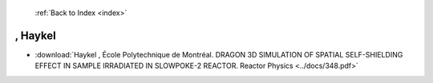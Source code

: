  :ref:`Back to Index <index>`

, Haykel
--------

* :download:`Haykel , École Polytechnique de Montréal. DRAGON 3D SIMULATION OF SPATIAL SELF-SHIELDING EFFECT IN SAMPLE IRRADIATED IN SLOWPOKE-2 REACTOR. Reactor Physics <../docs/348.pdf>`
